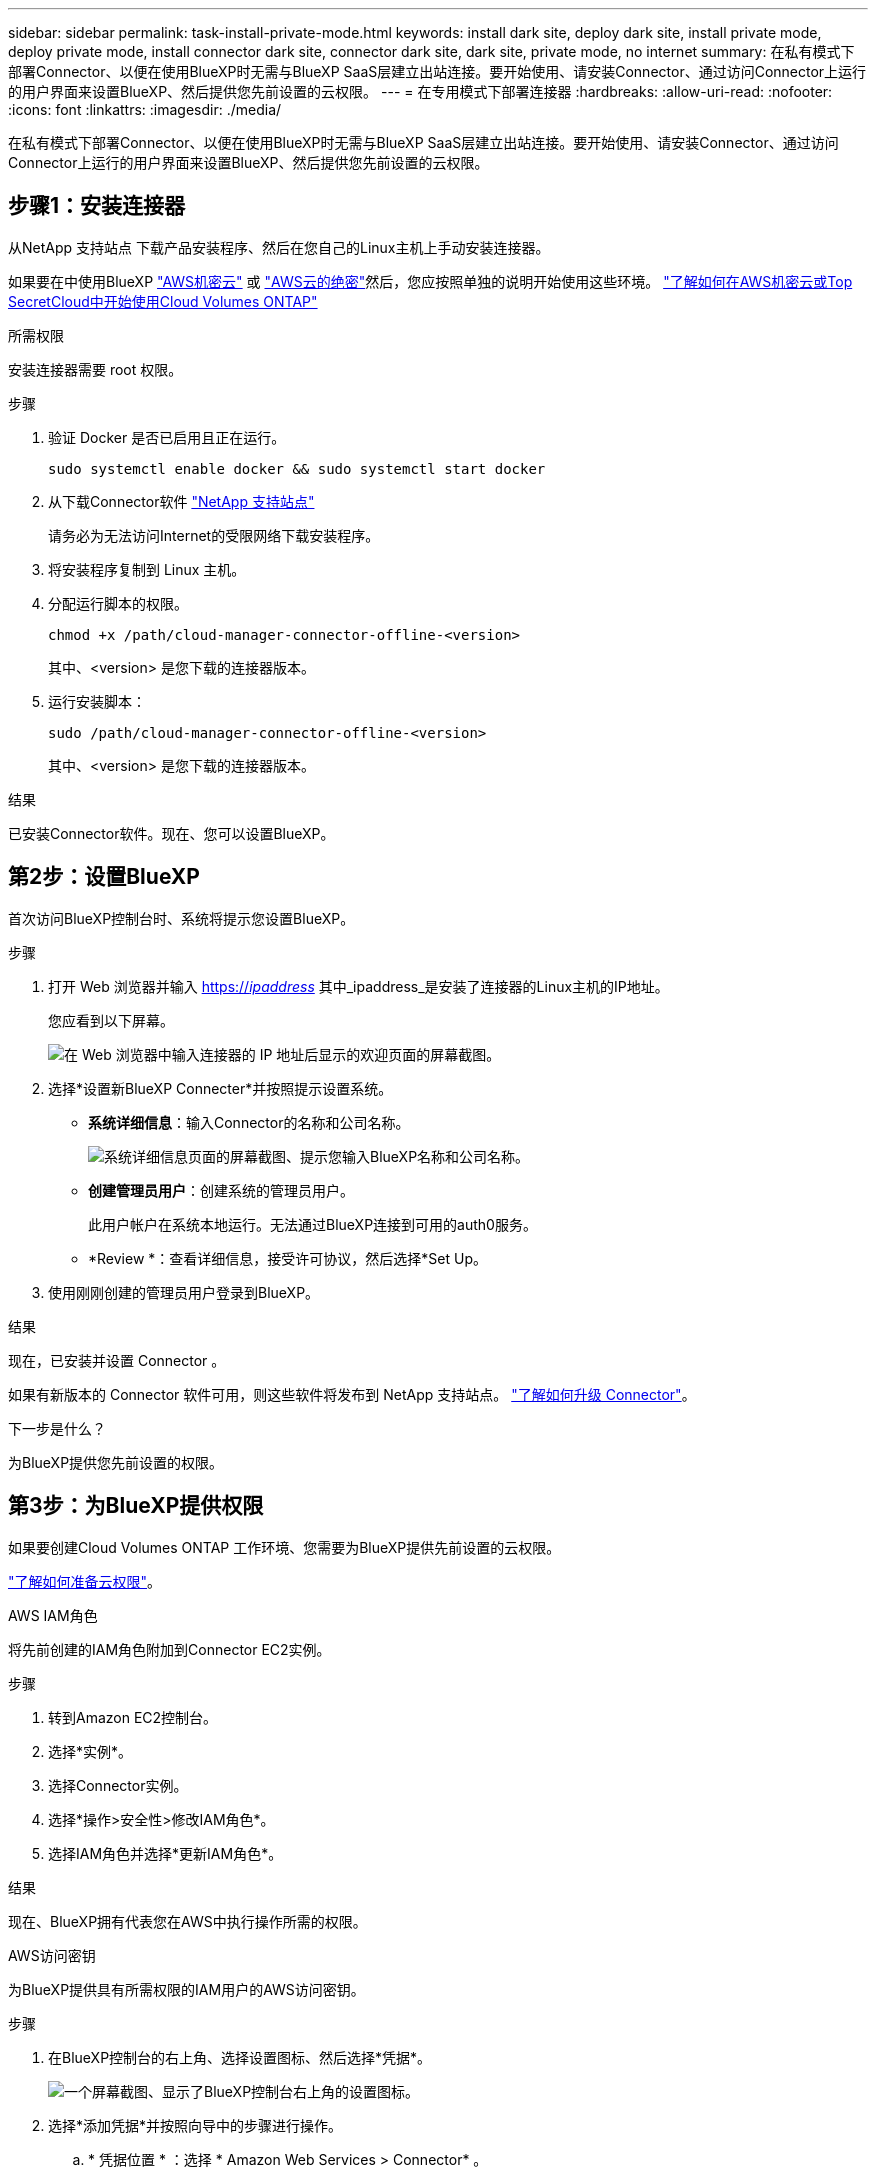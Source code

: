 ---
sidebar: sidebar 
permalink: task-install-private-mode.html 
keywords: install dark site, deploy dark site, install private mode, deploy private mode, install connector dark site, connector dark site, dark site, private mode, no internet 
summary: 在私有模式下部署Connector、以便在使用BlueXP时无需与BlueXP SaaS层建立出站连接。要开始使用、请安装Connector、通过访问Connector上运行的用户界面来设置BlueXP、然后提供您先前设置的云权限。 
---
= 在专用模式下部署连接器
:hardbreaks:
:allow-uri-read: 
:nofooter: 
:icons: font
:linkattrs: 
:imagesdir: ./media/


[role="lead"]
在私有模式下部署Connector、以便在使用BlueXP时无需与BlueXP SaaS层建立出站连接。要开始使用、请安装Connector、通过访问Connector上运行的用户界面来设置BlueXP、然后提供您先前设置的云权限。



== 步骤1：安装连接器

从NetApp 支持站点 下载产品安装程序、然后在您自己的Linux主机上手动安装连接器。

如果要在中使用BlueXP https://aws.amazon.com/federal/secret-cloud/["AWS机密云"^] 或 https://aws.amazon.com/federal/top-secret-cloud/["AWS云的绝密"^]然后，您应按照单独的说明开始使用这些环境。 https://docs.netapp.com/us-en/bluexp-cloud-volumes-ontap/task-getting-started-aws-c2s.html["了解如何在AWS机密云或Top SecretCloud中开始使用Cloud Volumes ONTAP"^]

.所需权限
安装连接器需要 root 权限。

.步骤
. 验证 Docker 是否已启用且正在运行。
+
[source, cli]
----
sudo systemctl enable docker && sudo systemctl start docker
----
. 从下载Connector软件 https://mysupport.netapp.com/site/products/all/details/cloud-manager/downloads-tab["NetApp 支持站点"^]
+
请务必为无法访问Internet的受限网络下载安装程序。

. 将安装程序复制到 Linux 主机。
. 分配运行脚本的权限。
+
[source, cli]
----
chmod +x /path/cloud-manager-connector-offline-<version>
----
+
其中、<version> 是您下载的连接器版本。

. 运行安装脚本：
+
[source, cli]
----
sudo /path/cloud-manager-connector-offline-<version>
----
+
其中、<version> 是您下载的连接器版本。



.结果
已安装Connector软件。现在、您可以设置BlueXP。



== 第2步：设置BlueXP

首次访问BlueXP控制台时、系统将提示您设置BlueXP。

.步骤
. 打开 Web 浏览器并输入 https://_ipaddress_[] 其中_ipaddress_是安装了连接器的Linux主机的IP地址。
+
您应看到以下屏幕。

+
image:screenshot-onprem-darksite-welcome.png["在 Web 浏览器中输入连接器的 IP 地址后显示的欢迎页面的屏幕截图。"]

. 选择*设置新BlueXP Connecter*并按照提示设置系统。
+
** *系统详细信息*：输入Connector的名称和公司名称。
+
image:screenshot-onprem-darksite-details.png["系统详细信息页面的屏幕截图、提示您输入BlueXP名称和公司名称。"]

** *创建管理员用户*：创建系统的管理员用户。
+
此用户帐户在系统本地运行。无法通过BlueXP连接到可用的auth0服务。

** *Review *：查看详细信息，接受许可协议，然后选择*Set Up。


. 使用刚刚创建的管理员用户登录到BlueXP。


.结果
现在，已安装并设置 Connector 。

如果有新版本的 Connector 软件可用，则这些软件将发布到 NetApp 支持站点。 link:task-managing-connectors.html#upgrade-the-connector-when-using-private-mode["了解如何升级 Connector"]。

.下一步是什么？
为BlueXP提供您先前设置的权限。



== 第3步：为BlueXP提供权限

如果要创建Cloud Volumes ONTAP 工作环境、您需要为BlueXP提供先前设置的云权限。

link:task-prepare-private-mode.html#step-5-prepare-cloud-permissions["了解如何准备云权限"]。

[role="tabbed-block"]
====
.AWS IAM角色
--
将先前创建的IAM角色附加到Connector EC2实例。

.步骤
. 转到Amazon EC2控制台。
. 选择*实例*。
. 选择Connector实例。
. 选择*操作>安全性>修改IAM角色*。
. 选择IAM角色并选择*更新IAM角色*。


.结果
现在、BlueXP拥有代表您在AWS中执行操作所需的权限。

--
.AWS访问密钥
--
为BlueXP提供具有所需权限的IAM用户的AWS访问密钥。

.步骤
. 在BlueXP控制台的右上角、选择设置图标、然后选择*凭据*。
+
image:screenshot_settings_icon.gif["一个屏幕截图、显示了BlueXP控制台右上角的设置图标。"]

. 选择*添加凭据*并按照向导中的步骤进行操作。
+
.. * 凭据位置 * ：选择 * Amazon Web Services > Connector* 。
.. *定义凭据*：输入AWS访问密钥和机密密钥。
.. * 市场订阅 * ：通过立即订阅或选择现有订阅，将市场订阅与这些凭据相关联。
.. *查看*：确认有关新凭据的详细信息、然后选择*添加*。




.结果
现在、BlueXP拥有代表您在AWS中执行操作所需的权限。

--
.Azure角色
--
转到Azure门户、为一个或多个订阅向Connector虚拟机分配Azure自定义角色。

.步骤
. 从Azure门户中、打开*订阅*服务并选择您的订阅。
. 选择*访问控制(IA)*>*添加*>*添加角色指派*。
. 在*角色*选项卡中、选择* BlueXP操作员*角色、然后选择*下一步*。
+

NOTE: BlueXP操作员是BlueXP策略中提供的默认名称。如果您为角色选择了其他名称，请选择该名称。

. 在 * 成员 * 选项卡中，完成以下步骤：
+
.. 为 * 受管身份 * 分配访问权限。
.. 选择*选择成员*，选择创建连接器虚拟机时使用的订阅，选择*虚拟机*，然后选择连接器虚拟机。
.. 选择*选择*。
.. 选择 * 下一步 * 。
.. 选择*审核+分配*。
.. 如果要管理其他Azure订阅中的资源、请切换到该订阅、然后重复这些步骤。




.结果
现在、BlueXP拥有代表您在Azure中执行操作所需的权限。

--
.Azure服务主体
--
为BlueXP提供您先前设置的Azure服务主体的凭据。

.步骤
. 在BlueXP控制台的右上角、选择设置图标、然后选择*凭据*。
+
image:screenshot_settings_icon.gif["一个屏幕截图、显示了BlueXP控制台右上角的设置图标。"]

. 选择*添加凭据*并按照向导中的步骤进行操作。
+
.. * 凭据位置 * ：选择 * Microsoft Azure > Connector* 。
.. * 定义凭据 * ：输入有关授予所需权限的 Azure Active Directory 服务主体的信息：
+
*** 应用程序(客户端) ID
*** 目录(租户) ID
*** 客户端密钥


.. * 市场订阅 * ：通过立即订阅或选择现有订阅，将市场订阅与这些凭据相关联。
.. *查看*：确认有关新凭据的详细信息、然后选择*添加*。




.结果
现在、BlueXP拥有代表您在Azure中执行操作所需的权限。

--
.Google Cloud服务帐户
--
将服务帐户与Connector VM关联。

.步骤
. 转到Google Cloud门户、并将服务帐户分配给Connector VM实例。
+
https://cloud.google.com/compute/docs/access/create-enable-service-accounts-for-instances#changeserviceaccountandscopes["Google Cloud文档：更改实例的服务帐户和访问范围"^]

. 如果要管理其他项目中的资源、请通过向该项目添加具有BlueXP角色的服务帐户来授予访问权限。您需要对每个项目重复此步骤。


.结果
现在、BlueXP拥有代表您在Google Cloud中执行操作所需的权限。

--
====